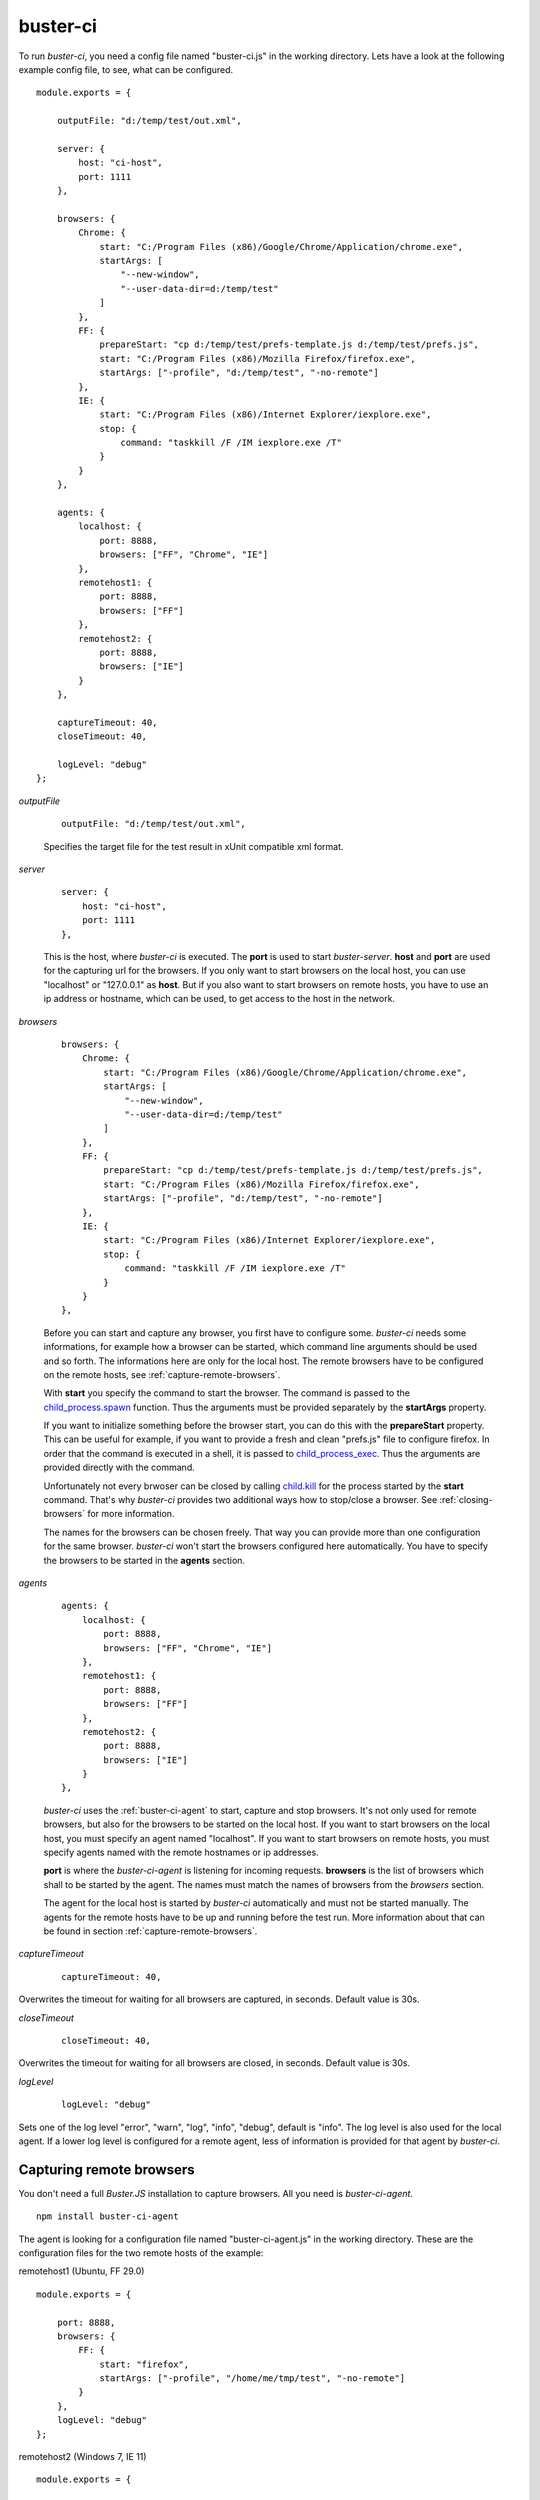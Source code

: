 .. default-domain:: js
.. highlight:: javascript
.. _buster-ci:


buster-ci
=========

To run `buster-ci`, you need a config file named "buster-ci.js" in the working directory.
Lets have a look at the following example config file, to see, what can be configured.

::

    module.exports = {

        outputFile: "d:/temp/test/out.xml",

        server: {
            host: "ci-host",
            port: 1111
        },

        browsers: {
            Chrome: {
                start: "C:/Program Files (x86)/Google/Chrome/Application/chrome.exe",
                startArgs: [
                    "--new-window",
                    "--user-data-dir=d:/temp/test"
                ]
            },
            FF: {
                prepareStart: "cp d:/temp/test/prefs-template.js d:/temp/test/prefs.js",
                start: "C:/Program Files (x86)/Mozilla Firefox/firefox.exe",
                startArgs: ["-profile", "d:/temp/test", "-no-remote"]
            },
            IE: {
                start: "C:/Program Files (x86)/Internet Explorer/iexplore.exe",
                stop: {
                    command: "taskkill /F /IM iexplore.exe /T"
                }
            }
        },

        agents: {
            localhost: {
                port: 8888,
                browsers: ["FF", "Chrome", "IE"]
            },
            remotehost1: {
                port: 8888,
                browsers: ["FF"]
            },
            remotehost2: {
                port: 8888,
                browsers: ["IE"]
            }
        },

        captureTimeout: 40,
        closeTimeout: 40,

        logLevel: "debug"
    };

`outputFile`

    ::

        outputFile: "d:/temp/test/out.xml",

    Specifies the target file for the test result in xUnit compatible xml format.


`server`

    ::

        server: {
            host: "ci-host",
            port: 1111
        },

    This is the host, where `buster-ci` is executed. The **port** is used to
    start `buster-server`. **host** and **port** are used for the capturing url for the browsers.
    If you only want to start browsers on the local host, you can use "localhost" or "127.0.0.1"
    as **host**. But if you also want to start browsers on remote hosts, you have to use an ip address
    or hostname, which can be used, to get access to the host in the network.


`browsers`

    ::

        browsers: {
            Chrome: {
                start: "C:/Program Files (x86)/Google/Chrome/Application/chrome.exe",
                startArgs: [
                    "--new-window",
                    "--user-data-dir=d:/temp/test"
                ]
            },
            FF: {
                prepareStart: "cp d:/temp/test/prefs-template.js d:/temp/test/prefs.js",
                start: "C:/Program Files (x86)/Mozilla Firefox/firefox.exe",
                startArgs: ["-profile", "d:/temp/test", "-no-remote"]
            },
            IE: {
                start: "C:/Program Files (x86)/Internet Explorer/iexplore.exe",
                stop: {
                    command: "taskkill /F /IM iexplore.exe /T"
                }
            }
        },

    Before you can start and capture any browser, you first have to configure some. `buster-ci`
    needs some informations, for example how a browser can be started, which command line arguments
    should be used and so forth. The informations here are only for the local host. The remote browsers
    have to be configured on the remote hosts, see :ref:`capture-remote-browsers`.

    With **start** you specify the command to start the browser. The command is passed to the
    `child_process.spawn <http://nodejs.org/api/child_process.html#child_process_child_process_spawn_command_args_options>`_
    function. Thus the arguments must be provided separately by the **startArgs** property.

    If you want to initialize something before the browser start, you can do this with the **prepareStart**
    property. This can be useful for example, if you want to provide a fresh and clean "prefs.js" file to configure
    firefox. In order that the command is executed in a shell, it is passed to
    `child_process_exec <http://nodejs.org/api/child_process.html#child_process_child_process_exec_command_options_callback>`_.
    Thus the arguments are provided directly with the command.

    Unfortunately not every brwoser can be closed by calling
    `child.kill <http://nodejs.org/api/child_process.html#child_process_child_kill_signal>`_
    for the process started by the **start** command. That's why `buster-ci` provides two additional ways
    how to stop/close a browser. See :ref:`closing-browsers` for more information.

    The names for the browsers can be chosen freely. That way you can provide more than one configuration
    for the same browser. `buster-ci` won't start the browsers configured here automatically.
    You have to specify the browsers to be started in the **agents** section.


`agents`

    ::

        agents: {
            localhost: {
                port: 8888,
                browsers: ["FF", "Chrome", "IE"]
            },
            remotehost1: {
                port: 8888,
                browsers: ["FF"]
            },
            remotehost2: {
                port: 8888,
                browsers: ["IE"]
            }
        },

    `buster-ci` uses the :ref:`buster-ci-agent` to start, capture and stop browsers.
    It's not only used for remote browsers, but also for the browsers to be started on the local host.
    If you want to start browsers on the local host, you must specify an agent named "localhost".
    If you want to start browsers on remote hosts, you must specify agents named with the remote hostnames
    or ip addresses.

    **port** is where the `buster-ci-agent` is listening for incoming requests. **browsers** is the list
    of browsers which shall to be started by the agent. The names must match the names of browsers from the
    `browsers` section.

    The agent for the local host is started by `buster-ci` automatically and must not be started manually.
    The agents for the remote hosts have to be up and running before the test run. More information about that
    can be found in section :ref:`capture-remote-browsers`.


`captureTimeout`

    ::

        captureTimeout: 40,

Overwrites the timeout for waiting for all browsers are captured, in seconds. Default value is 30s.


`closeTimeout`

    ::

        closeTimeout: 40,

Overwrites the timeout for waiting for all browsers are closed, in seconds. Default value is 30s.


`logLevel`

    ::

        logLevel: "debug"

Sets one of the log level "error", "warn", "log", "info", "debug", default is "info".
The log level is also used for the local agent. If a lower log level is configured for a remote agent,
less of information is provided for that agent by `buster-ci`.


.. _capture-remote-browsers:

Capturing remote browsers
-------------------------

You don't need a full `Buster.JS` installation to capture browsers. All you need is `buster-ci-agent`.

::

    npm install buster-ci-agent

The agent is looking for a configuration file named "buster-ci-agent.js" in the working directory.
These are the configuration files for the two remote hosts of the example:

remotehost1 (Ubuntu, FF 29.0)

::

    module.exports = {

        port: 8888,
        browsers: {
            FF: {
                start: "firefox",
                startArgs: ["-profile", "/home/me/tmp/test", "-no-remote"]
            }
        },
        logLevel: "debug"
    };

remotehost2 (Windows 7, IE 11)

::

    module.exports = {

        port: 8888,
        browsers: {
            IE: {
                start: "C:/Program Files (x86)/Internet Explorer/iexplore.exe",
                stop: {
                    windowTitle: "Buster - Internet Explorer"
                }
            }
        },
        logLevel: "debug"
    };

**port** is where the agent is listening for incoming requests of `buster-ci`.

**browsers** is exactly the same as for the local host configuration in the `buster-ci.js`
configuration file.

**logLevel** specifies the log level for the agent and also affects the amount of logging information
sent back to `buster-ci`.


Starting agent
^^^^^^^^^^^^^^

The agent can be started by:

::

    ./node_modules/buster-ci-agent/bin/buster-ci-agent

or

::

    node_modules/.bin/buster-ci-agent.cmd


.. _capture-headless-browser:

Capturing headless browser
--------------------------

If you want `buster-ci` to run browser tests headless with **PhantomJS**, corresponding to the option `-c`
for `buster-server` if started manually, you only have to add the option `server.runPhantom = true` in the
`buster-ci` configuration.

::

module.exports = {

    server: {
        host: "ci-host",
        port: 1111,
        runPhantom: true
    }
};


.. _closing-browsers:

Closing browsers
----------------

is not as easy as it seems to be at a first glance. Unfortunately some browsers do things, which
make it hard to just close the browser by `child.kill`.

The "iexplore.exe" of IE 11 for example creates
two new processes. The original process will be closed right after the two processed are created.
Thus calling `child.kill` has no effect.

A chrome browser can't be closed by calling `child.kill`, if another browser is open, which uses the
same user data directory. In that case `child.kill(SIGKILL)` has to be called, which will close all
browsers using the same user data directory. That's why it is a good idea to specifiy a separate
user data directory for the test browsers.

If you try to kill a firefox browser while a second instance is open and using the same profile
directory, the browser will be closed, but you will also get an error message and you will get problems
to start the browser again at some point. So, as well as for chrome, it's a good idea to use a
separate profile directory for the test browsers.

`buster-ci` provides two additional ways to close browsers, configured via **stop.command**
and **stop.windowTitle**.


stop.command
^^^^^^^^^^^^

You can specify a command that will be executed to close the browser. The IE of the local host
from the example is closed by the command `"taskkill /F /IM iexplore.exe /T"`, which kills
all instances of the IE in fact. If you need the PID of the process started by the command
specified in the **start** property, use the placeholder `${PID}`.



stop.windowTitle
^^^^^^^^^^^^^^^^

`buster-ci` can close windows with a given window title by using `node-ffi <https://www.npmjs.org/package/node-ffi>`_.
In our example all windows with title "Buster - Internet Explorer" are closed on remotehost2.

This feature is currently only implemented for Windows.

The packages needed for this feature are declared as optional, because they have to be compiled
during installation process. Thus you don't have to establish a toolchain for every remote
host, unless you want to use that feature.


Starting test run
-----------------

The `buster-ci` run can be started by entering `buster-ci` or `buster-ci.cmd` in the directory where the config
file `buster-ci.js` is located. Arguments passed to `buster-ci` are passed along to `buster-test`.


Example Run
^^^^^^^^^^^

`buster-ci`

::

    start local agent
    Agent Running, waiting for commands on port 8888
    buster-ci-server running on http://localhost:1111
    create faye client for agent: remotehost2
    sendMessage: { command: "ping" }
    create faye client for agent: remotehost1
    sendMessage: { command: "ping" }
    create faye client for agent: localhost
    sendMessage: { command: "ping" }
    received command: { command: "ping" }
    welcome agent: remotehost2
    welcome agent: remotehost1
    welcome agent: localhost
    sendMessage: { command: "Welcome" }
    sendMessage: { command: "Welcome" }
    sendMessage: { command: "Welcome" }
    received command: { command: "Welcome" }
    localhost: {
      browsers: {
        Chrome: {
          start: "C:/Program Files (x86)/Google/Chrome/Application/chrome.exe",
          startArgs: ["--new-window", "--user-data-dir=d:/temp/test"]
        },
        FF: {
          prepareStart: "cp d:/temp/test/prefs-vorlage.js d:/temp/test/prefs.js",
          start: "C:/Program Files (x86)/Mozilla Firefox/firefox.exe",
          startArgs: ["-profile", "d:/temp/test", "-no-remote"]
        },
        IE: {
          start: "C:/Program Files (x86)/Internet Explorer/iexplore.exe",
          stop: { command: "taskkill /F /IM iexplore.exe /T" }
        }
      }
    }
    validateBrowserConfig
    remotehost2: received command: { command: "ping" }
    remotehost2: received command: { command: "Welcome" }
    remotehost2: {
      browsers: {
        IE: {
          start: "C:/Program Files (x86)/Internet Explorer/iexplore.exe",
          stop: { windowTitle: "Buster - Internet Explorer" }
        }
      }
    }
    validateBrowserConfig
    remotehost1: {
      browsers: {
        FF: {
          start: "firefox",
          startArgs: ["-profile", "/home/me/tmp/test", "-no-remote"]
        }
      }
    }
    validateBrowserConfig
    capture browsers
    ["1","2","3","4","5"]
    sendMessage: {
      browsers: { Chrome: { id: 2 }, FF: { id: 1 }, IE: { id: 3 } },
      command: "start",
      url: "http://ci-host:1111/capture"
    }
    sendMessage: {
      browsers: { FF: { id: 4 } },
      command: "start",
      url: "http://ci-host:1111/capture"
    }
    sendMessage: {
      browsers: { IE: { id: 5 } },
      command: "start",
      url: "http://ci-host:1111/capture"
    }
    received command: {
      browsers: { Chrome: { id: 2 }, FF: { id: 1 }, IE: { id: 3 } },
      command: "start",
      url: "http://ci-host:1111/capture"
    }
    prepare start
    cp d:/temp/test/prefs-vorlage.js d:/temp/test/prefs.js
    start browser FF
    start browser Chrome
    start browser IE
    remotehost1: start browser FF
    remotehost2: received command: {
      browsers: { IE: { id: 5 } },
      command: "start",
      url: "http://ci-host:1111/capture"
    }
    remotehost2: start browser IE
    remotehost2: browser IE closed
    browser IE closed
    slave ready: { slaveId: "5" }
    ["1","2","3","4"]
    slave ready: { slaveId: "2" }
    ["1","3","4"]
    slave ready: { slaveId: "4" }
    ["1","3"]
    slave ready: { slaveId: "3" }
    ["1"]
    slave ready: { slaveId: "1" }
    []
    All browsers are ready.
    run tests
    close browsers
    ["1","2","3","4","5"]
    sendMessage: { browsers: { Chrome: { id: 2 }, FF: { id: 1 }, IE: { id: 3 } }, command: "stop" }
    sendMessage: { browsers: { FF: { id: 4 } }, command: "stop" }
    sendMessage: { browsers: { IE: { id: 5 } }, command: "stop" }
    remotehost1: stop browser FF
    received command: { browsers: { Chrome: { id: 2 }, FF: { id: 1 }, IE: { id: 3 } }, command: "stop" }
    stop browser FF
    stop browser Chrome
    stop browser IE by command
    taskkill /F /IM iexplore.exe /T
    remotehost1: browser FF closed
    remotehost2: received command: { browsers: { IE: { id: 5 } }, command: "stop" }
    remotehost2: stop browser IE by closing window
    slave disconnected gracefully: { slaveId: "5" }
    ["1","2","3","4"]
    browser Chrome closed
    browser FF closed
    slave timed out: { slaveId: "1" }
    ["2","3","4"]
    slave timed out: { slaveId: "2" }
    ["3","4"]
    slave timed out: { slaveId: "4" }
    ["3"]
    slave timed out: { slaveId: "3" }
    []
    All browsers are closed.
    All done.


Content of "d:/temp/test/out.xml":

::

    <?xml version="1.0" encoding="UTF-8" ?>
    <testsuites>
        <testsuite errors="0" tests="1" time="0.001" failures="0" name="IE 11.0, Windows Server 2008 R2 / 7 7">
            <testcase time="0.024" classname="IE 11.0, Windows Server 2008 R2 / 7 7.Buster" name="this.element is defined"/>
        </testsuite>
        <testsuite errors="0" tests="1" time="0" failures="0" name="Firefox 29.0, Ubuntu">
            <testcase time="0.094" classname="Firefox 29.0, Ubuntu.Buster" name="this.element is defined"/>
        </testsuite>
        <testsuite errors="0" tests="1" time="0" failures="0" name="Firefox 33.0, Windows Server 2008 R2 / 7 7">
            <testcase time="0.014" classname="Firefox 33.0, Windows Server 2008 R2 / 7 7.Buster" name="this.element is defined"/>
        </testsuite>
        <testsuite errors="0" tests="1" time="0" failures="0" name="Chrome 38.0.2125.104, Windows Server 2008 R2 / 7 7">
            <testcase time="0.121" classname="Chrome 38.0.2125.104, Windows Server 2008 R2 / 7 7.Buster" name="this.element is defined"/>
        </testsuite>
        <testsuite errors="0" tests="1" time="0" failures="0" name="IE 10.0, Windows Server 2008 R2 / 7 7">
            <testcase time="0.155" classname="IE 10.0, Windows Server 2008 R2 / 7 7.Buster" name="this.element is defined"/>
        </testsuite>
    </testsuites>